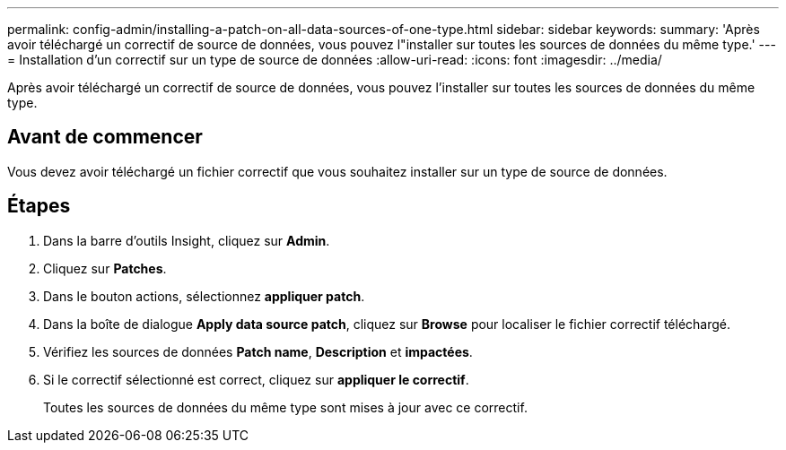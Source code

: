 ---
permalink: config-admin/installing-a-patch-on-all-data-sources-of-one-type.html 
sidebar: sidebar 
keywords:  
summary: 'Après avoir téléchargé un correctif de source de données, vous pouvez l"installer sur toutes les sources de données du même type.' 
---
= Installation d'un correctif sur un type de source de données
:allow-uri-read: 
:icons: font
:imagesdir: ../media/


[role="lead"]
Après avoir téléchargé un correctif de source de données, vous pouvez l'installer sur toutes les sources de données du même type.



== Avant de commencer

Vous devez avoir téléchargé un fichier correctif que vous souhaitez installer sur un type de source de données.



== Étapes

. Dans la barre d'outils Insight, cliquez sur *Admin*.
. Cliquez sur *Patches*.
. Dans le bouton actions, sélectionnez *appliquer patch*.
. Dans la boîte de dialogue *Apply data source patch*, cliquez sur *Browse* pour localiser le fichier correctif téléchargé.
. Vérifiez les sources de données *Patch name*, *Description* et *impactées*.
. Si le correctif sélectionné est correct, cliquez sur *appliquer le correctif*.
+
Toutes les sources de données du même type sont mises à jour avec ce correctif.



